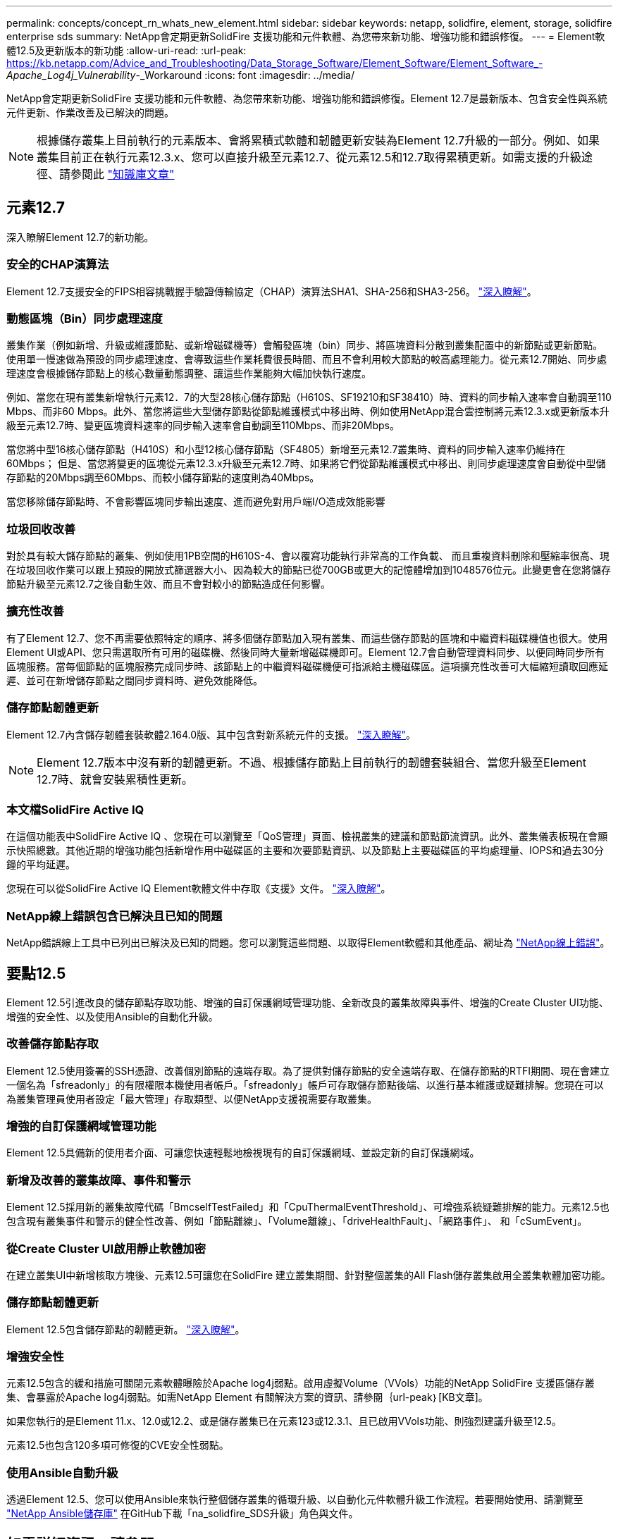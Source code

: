 ---
permalink: concepts/concept_rn_whats_new_element.html 
sidebar: sidebar 
keywords: netapp, solidfire, element, storage, solidfire enterprise sds 
summary: NetApp會定期更新SolidFire 支援功能和元件軟體、為您帶來新功能、增強功能和錯誤修復。 
---
= Element軟體12.5及更新版本的新功能
:allow-uri-read: 
:url-peak: https://kb.netapp.com/Advice_and_Troubleshooting/Data_Storage_Software/Element_Software/Element_Software_-_Apache_Log4j_Vulnerability_-_Workaround
:icons: font
:imagesdir: ../media/


[role="lead"]
NetApp會定期更新SolidFire 支援功能和元件軟體、為您帶來新功能、增強功能和錯誤修復。Element 12.7是最新版本、包含安全性與系統元件更新、作業改善及已解決的問題。


NOTE: 根據儲存叢集上目前執行的元素版本、會將累積式軟體和韌體更新安裝為Element 12.7升級的一部分。例如、如果叢集目前正在執行元素12.3.x、您可以直接升級至元素12.7、從元素12.5和12.7取得累積更新。如需支援的升級途徑、請參閱此 https://kb.netapp.com/Advice_and_Troubleshooting/Data_Storage_Software/Element_Software/What_is_the_upgrade_matrix_for_storage_clusters_running_NetApp_Element_software["知識庫文章"^]



== 元素12.7

深入瞭解Element 12.7的新功能。



=== 安全的CHAP演算法

Element 12.7支援安全的FIPS相容挑戰握手驗證傳輸協定（CHAP）演算法SHA1、SHA-256和SHA3-256。 link:../storage/task_data_manage_accounts_work_with_accounts_task.html["深入瞭解"]。



=== 動態區塊（Bin）同步處理速度

叢集作業（例如新增、升級或維護節點、或新增磁碟機等）會觸發區塊（bin）同步、將區塊資料分散到叢集配置中的新節點或更新節點。使用單一慢速做為預設的同步處理速度、會導致這些作業耗費很長時間、而且不會利用較大節點的較高處理能力。從元素12.7開始、同步處理速度會根據儲存節點上的核心數量動態調整、讓這些作業能夠大幅加快執行速度。

例如、當您在現有叢集新增執行元素12．7的大型28核心儲存節點（H610S、SF19210和SF38410）時、資料的同步輸入速率會自動調至110 Mbps、而非60 Mbps。此外、當您將這些大型儲存節點從節點維護模式中移出時、例如使用NetApp混合雲控制將元素12.3.x或更新版本升級至元素12.7時、變更區塊資料速率的同步輸入速率會自動調至110Mbps、而非20Mbps。

當您將中型16核心儲存節點（H410S）和小型12核心儲存節點（SF4805）新增至元素12.7叢集時、資料的同步輸入速率仍維持在60Mbps； 但是、當您將變更的區塊從元素12.3.x升級至元素12.7時、如果將它們從節點維護模式中移出、則同步處理速度會自動從中型儲存節點的20Mbps調至60Mbps、而較小儲存節點的速度則為40Mbps。

當您移除儲存節點時、不會影響區塊同步輸出速度、進而避免對用戶端I/O造成效能影響



=== 垃圾回收改善

對於具有較大儲存節點的叢集、例如使用1PB空間的H610S-4、會以覆寫功能執行非常高的工作負載、 而且重複資料刪除和壓縮率很高、現在垃圾回收作業可以跟上預設的開放式篩選器大小、因為較大的節點已從700GB或更大的記憶體增加到1048576位元。此變更會在您將儲存節點升級至元素12.7之後自動生效、而且不會對較小的節點造成任何影響。



=== 擴充性改善

有了Element 12.7、您不再需要依照特定的順序、將多個儲存節點加入現有叢集、而這些儲存節點的區塊和中繼資料磁碟機值也很大。使用Element UI或API、您只需選取所有可用的磁碟機、然後同時大量新增磁碟機即可。Element 12.7會自動管理資料同步、以便同時同步所有區塊服務。當每個節點的區塊服務完成同步時、該節點上的中繼資料磁碟機便可指派給主機磁碟區。這項擴充性改善可大幅縮短讀取回應延遲、並可在新增儲存節點之間同步資料時、避免效能降低。



=== 儲存節點韌體更新

Element 12.7內含儲存韌體套裝軟體2.164.0版、其中包含對新系統元件的支援。 link:https://docs.netapp.com/us-en/hci/docs/rn_storage_firmware_2.164.0.html["深入瞭解"]。


NOTE: Element 12.7版本中沒有新的韌體更新。不過、根據儲存節點上目前執行的韌體套裝組合、當您升級至Element 12.7時、就會安裝累積性更新。



=== 本文檔SolidFire Active IQ

在這個功能表中SolidFire Active IQ 、您現在可以瀏覽至「QoS管理」頁面、檢視叢集的建議和節點節流資訊。此外、叢集儀表板現在會顯示快照總數。其他近期的增強功能包括新增作用中磁碟區的主要和次要節點資訊、以及節點上主要磁碟區的平均處理量、IOPS和過去30分鐘的平均延遲。

您現在可以從SolidFire Active IQ Element軟體文件中存取《支援》文件。 link:https://docs.netapp.com/us-en/element-software/monitor-storage-active-iq.html["深入瞭解"]。



=== NetApp線上錯誤包含已解決且已知的問題

NetApp錯誤線上工具中已列出已解決及已知的問題。您可以瀏覽這些問題、以取得Element軟體和其他產品、網址為 https://mysupport.netapp.com/site/products/all/details/element-software/bugsonline-tab["NetApp線上錯誤"^]。



== 要點12.5

Element 12.5引進改良的儲存節點存取功能、增強的自訂保護網域管理功能、全新改良的叢集故障與事件、增強的Create Cluster UI功能、增強的安全性、以及使用Ansible的自動化升級。



=== 改善儲存節點存取

Element 12.5使用簽署的SSH憑證、改善個別節點的遠端存取。為了提供對儲存節點的安全遠端存取、在儲存節點的RTFI期間、現在會建立一個名為「sfreadonly」的有限權限本機使用者帳戶。「sfreadonly」帳戶可存取儲存節點後端、以進行基本維護或疑難排解。您現在可以為叢集管理員使用者設定「最大管理」存取類型、以便NetApp支援視需要存取叢集。



=== 增強的自訂保護網域管理功能

Element 12.5具備新的使用者介面、可讓您快速輕鬆地檢視現有的自訂保護網域、並設定新的自訂保護網域。



=== 新增及改善的叢集故障、事件和警示

Element 12.5採用新的叢集故障代碼「BmcselfTestFailed」和「CpuThermalEventThreshold」、可增強系統疑難排解的能力。元素12.5也包含現有叢集事件和警示的健全性改善、例如「節點離線」、「Volume離線」、「driveHealthFault」、「網路事件」、 和「cSumEvent」。



=== 從Create Cluster UI啟用靜止軟體加密

在建立叢集UI中新增核取方塊後、元素12.5可讓您在SolidFire 建立叢集期間、針對整個叢集的All Flash儲存叢集啟用全叢集軟體加密功能。



=== 儲存節點韌體更新

Element 12.5包含儲存節點的韌體更新。 link:../concepts/concept_rn_relatedrn_element.html#storage-firmware["深入瞭解"]。



=== 增強安全性

元素12.5包含的緩和措施可關閉元素軟體曝險於Apache log4j弱點。啟用虛擬Volume（VVols）功能的NetApp SolidFire 支援區儲存叢集、會暴露於Apache log4j弱點。如需NetApp Element 有關解決方案的資訊、請參閱｛url-peak｝[KB文章]。

如果您執行的是Element 11.x、12.0或12.2、或是儲存叢集已在元素123或12.3.1、且已啟用VVols功能、則強烈建議升級至12.5。

元素12.5也包含120多項可修復的CVE安全性弱點。



=== 使用Ansible自動升級

透過Element 12.5、您可以使用Ansible來執行整個儲存叢集的循環升級、以自動化元件軟體升級工作流程。若要開始使用、請瀏覽至 https://github.com/NetApp-Automation["NetApp Ansible儲存庫"^] 在GitHub下載「na_solidfire_SDS升級」角色與文件。

[discrete]
== 如需詳細資訊、請參閱

* https://kb.netapp.com/Advice_and_Troubleshooting/Data_Storage_Software/Management_services_for_Element_Software_and_NetApp_HCI/Management_Services_Release_Notes["NetApp混合雲控制與管理服務版本說明"^]
* https://docs.netapp.com/us-en/vcp/index.html["vCenter Server的VMware vCenter外掛程式NetApp Element"^]
* https://www.netapp.com/data-storage/solidfire/documentation["「元件與元素資源」頁面SolidFire"^]
* https://docs.netapp.com/us-en/element-software/index.html["零件與元件軟體文件SolidFire"^]
* http://docs.netapp.com/sfe-122/index.jsp["適用於舊版的VMware及Element軟體文件中心SolidFire"^]
* https://www.netapp.com/us/documentation/hci.aspx["「資源」頁面NetApp HCI"^]
* https://docs.netapp.com/us-en/hci/docs/fw_storage_nodes.html["支援的儲存韌體版本SolidFire 、適用於不支援的儲存節點"^]

